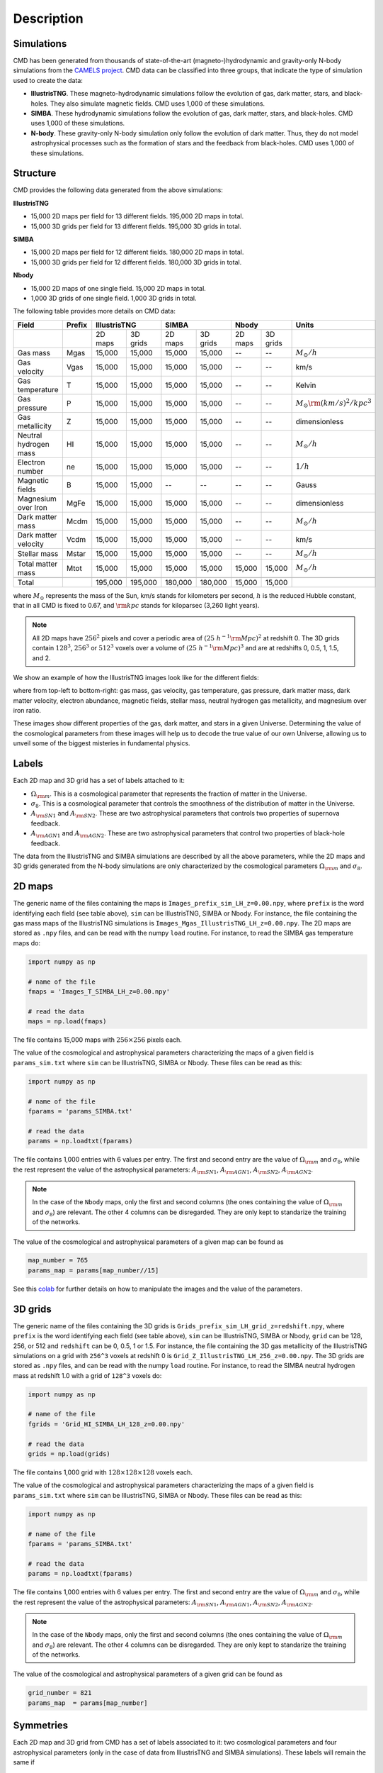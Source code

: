 Description
===========

Simulations
-----------

CMD has been generated from thousands of state-of-the-art (magneto-)hydrodynamic and gravity-only N-body simulations from the `CAMELS project <https://www.camel-simulations.org>`__. CMD data can be classified into three groups, that indicate the type of simulation used to create the data:

- **IllustrisTNG**. These magneto-hydrodynamic simulations follow the evolution of gas, dark matter, stars, and black-holes. They also simulate magnetic fields. CMD uses 1,000 of these simulations. 

- **SIMBA**. These hydrodynamic simulations follow the evolution of gas, dark matter, stars, and black-holes. CMD uses 1,000 of these simulations. 
  
- **N-body**. These gravity-only N-body simulation only follow the evolution of dark matter. Thus, they do not model astrophysical processes such as the formation of stars and the feedback from black-holes. CMD uses 1,000 of these simulations. 

Structure
---------

CMD provides the following data generated from the above simulations:

**IllustrisTNG**

- 15,000 2D maps per field for 13 different fields. 195,000 2D maps in total.
- 15,000 3D grids per field for 13 different fields. 195,000 3D grids in total.
  
**SIMBA**

- 15,000 2D maps per field for 12 different fields. 180,000 2D maps in total.
- 15,000 3D grids per field for 12 different fields. 180,000 3D grids in total.

**Nbody**

- 15,000 2D maps of one single field. 15,000 2D maps in total.
- 1,000 3D grids of one single field. 1,000 3D grids in total.

The following table provides more details on CMD data:

+-----------------------+--------+--------------------+--------------------+--------------------+--------------------------------------+
| Field                 | Prefix | IllustrisTNG       | SIMBA              | Nbody              | Units                                |
+=======================+========+=========+==========+=========+==========+=========+==========+======================================+
|                       |        | 2D maps | 3D grids | 2D maps | 3D grids | 2D maps | 3D grids |                                      |
+-----------------------+--------+---------+----------+---------+----------+---------+----------+--------------------------------------+
| Gas mass              | Mgas   | 15,000  | 15,000   | 15,000  | 15,000   | --      | --       | :math:`M_\odot/h`                    | 
+-----------------------+--------+---------+----------+---------+----------+---------+----------+--------------------------------------+
| Gas velocity          | Vgas   | 15,000  | 15,000   | 15,000  | 15,000   | --      | --       | km/s                                 |
+-----------------------+--------+---------+----------+---------+----------+---------+----------+--------------------------------------+
| Gas temperature       | T      | 15,000  | 15,000   | 15,000  | 15,000   | --      | --       | Kelvin                               |
+-----------------------+--------+---------+----------+---------+----------+---------+----------+--------------------------------------+
| Gas pressure          | P      | 15,000  | 15,000   | 15,000  | 15,000   | --      | --       | :math:`M_\odot{\rm (km/s)^2/kpc^3}`  |
+-----------------------+--------+---------+----------+---------+----------+---------+----------+--------------------------------------+
| Gas metallicity       | Z      | 15,000  | 15,000   | 15,000  | 15,000   | --      | --       | dimensionless                        |
+-----------------------+--------+---------+----------+---------+----------+---------+----------+--------------------------------------+
| Neutral hydrogen mass | HI     | 15,000  | 15,000   | 15,000  | 15,000   | --      | --       | :math:`M_\odot/h`                    | 
+-----------------------+--------+---------+----------+---------+----------+---------+----------+--------------------------------------+
| Electron number       | ne     | 15,000  | 15,000   | 15,000  | 15,000   | --      | --       | :math:`1/h`                          |
+-----------------------+--------+---------+----------+---------+----------+---------+----------+--------------------------------------+
| Magnetic fields       | B      | 15,000  | 15,000   | --      | --       | --      | --       | Gauss                                |
+-----------------------+--------+---------+----------+---------+----------+---------+----------+--------------------------------------+
| Magnesium over Iron   | MgFe   | 15,000  | 15,000   | 15,000  | 15,000   | --      | --       | dimensionless                        |
+-----------------------+--------+---------+----------+---------+----------+---------+----------+--------------------------------------+
| Dark matter mass      | Mcdm   | 15,000  | 15,000   | 15,000  | 15,000   | --      | --       | :math:`M_\odot/h`                    | 
+-----------------------+--------+---------+----------+---------+----------+---------+----------+--------------------------------------+
| Dark matter velocity  | Vcdm   | 15,000  | 15,000   | 15,000  | 15,000   | --      | --       | km/s                                 |
+-----------------------+--------+---------+----------+---------+----------+---------+----------+--------------------------------------+
| Stellar mass          | Mstar  | 15,000  | 15,000   | 15,000  | 15,000   | --      | --       | :math:`M_\odot/h`                    | 
+-----------------------+--------+---------+----------+---------+----------+---------+----------+--------------------------------------+
| Total matter mass     | Mtot   | 15,000  | 15,000   | 15,000  | 15,000   | 15,000  | 15,000   | :math:`M_\odot/h`                    | 
+-----------------------+--------+---------+----------+---------+----------+---------+----------+--------------------------------------+
+-----------------------+--------+---------+----------+---------+----------+---------+----------+--------------------------------------+
| Total                 |        | 195,000 | 195,000  | 180,000 | 180,000  | 15,000  | 15,000   |                                      |
+-----------------------+--------+---------+----------+---------+----------+---------+----------+--------------------------------------+

where :math:`M_\odot` represents the mass of the Sun, km/s stands for kilometers per second, :math:`h` is the reduced Hubble constant, that in all CMD is fixed to 0.67, and :math:`{\rm kpc}` stands for kiloparsec (3,260 light years).

.. Note::
  
   All 2D maps have :math:`256^2` pixels and cover a periodic area of :math:`(25~h^{-1}{\rm Mpc})^2` at redshift 0. The 3D grids contain :math:`128^3`, :math:`256^3` or :math:`512^3` voxels over a volume of :math:`(25~h^{-1}{\rm Mpc})^3` and are at redshifts 0, 0.5, 1, 1.5, and 2. 

We show an example of how the IllustrisTNG images look like for the different fields:

.. image:: multifield.png

where from top-left to bottom-right: gas mass, gas velocity, gas temperature, gas pressure, dark matter mass, dark matter velocity, electron abundance, magnetic fields, stellar mass, neutral hydrogen gas metallicity, and magnesium over iron ratio.

These images show different properties of the gas, dark matter, and stars in a given Universe. Determining the value of the cosmological parameters from these images will help us to decode the true value of our own Universe, allowing us to unveil some of the biggest misteries in fundamental physics.

Labels
------

Each 2D map and 3D grid has a set of labels attached to it:

- :math:`\Omega_{\rm m}`. This is a cosmological parameter that represents the fraction of matter in the Universe.
- :math:`\sigma_8`. This is a cosmological parameter that controls the smoothness of the distribution of matter in the Universe.
- :math:`A_{\rm SN1}` and :math:`A_{\rm SN2}`. These are two astrophysical parameters that controls two properties of supernova feedback.
- :math:`A_{\rm AGN1}` and :math:`A_{\rm AGN2}`. These are two astrophysical parameters that control two properties of black-hole feedback.

The data from the IllustrisTNG and SIMBA simulations are described by all the above parameters, while the 2D maps and 3D grids generated from the N-body simulations are only characterized by the cosmological parameters :math:`\Omega_{\rm m}` and :math:`\sigma_8`.
  

2D maps
-------

The generic name of the files containing the maps is ``Images_prefix_sim_LH_z=0.00.npy``, where ``prefix`` is the word identifying each field (see table above), ``sim`` can be IllustrisTNG, SIMBA or Nbody. For instance, the file containing the gas mass maps of the IllustrisTNG simulations is ``Images_Mgas_IllustrisTNG_LH_z=0.00.npy``. The 2D maps are stored as ``.npy`` files, and can be read with the numpy ``load`` routine. For instance, to read the SIMBA gas temperature maps do:

.. code:: python

   import numpy as np

   # name of the file
   fmaps = 'Images_T_SIMBA_LH_z=0.00.npy'

   # read the data
   maps = np.load(fmaps)

The file contains 15,000 maps with :math:`256\times256` pixels each.

The value of the cosmological and astrophysical parameters characterizing the maps of a given field is ``params_sim.txt`` where ``sim`` can be IllustrisTNG, SIMBA or Nbody. These files can be read as this:

.. code:: python

   import numpy as np

   # name of the file
   fparams = 'params_SIMBA.txt'

   # read the data
   params = np.loadtxt(fparams)

The file contains 1,000 entries with 6 values per entry. The first and second entry are the value of :math:`\Omega_{\rm m}` and :math:`\sigma_8`, while the rest represent the value of the astrophysical parameters: :math:`A_{\rm SN1}`, :math:`A_{\rm AGN1}`, :math:`A_{\rm SN2}`, :math:`A_{\rm AGN2}`.

.. note::

   In the case of the ``Nbody`` maps, only the first and second columns (the ones containing the value of :math:`\Omega_{\rm m}` and :math:`\sigma_8`) are relevant. The other 4 columns can be disregarded. They are only kept to standarize the training of the networks.

The value of the cosmological and astrophysical parameters of a given map can be found as

.. code:: python

   map_number = 765
   params_map = params[map_number//15]


See this `colab <https://colab.research.google.com/drive/1bT1OXxEPi2IaFs7sJn96M7scFtiKLygj?usp=sharing>`_ for further details on how to manipulate the images and the value of the parameters.


3D grids
--------

The generic name of the files containing the 3D grids is ``Grids_prefix_sim_LH_grid_z=redshift.npy``, where ``prefix`` is the word identifying each field (see table above), ``sim`` can be IllustrisTNG, SIMBA or Nbody, ``grid`` can be 128, 256, or 512 and ``redshift`` can be 0, 0.5, 1 or 1.5. For instance, the file containing the 3D gas metallicity of the IllustrisTNG simulations on a grid with ``256^3`` voxels at redshift 0 is ``Grid_Z_IllustrisTNG_LH_256_z=0.00.npy``. The 3D grids are stored as ``.npy`` files, and can be read with the numpy ``load`` routine. For instance, to read the SIMBA neutral hydrogen mass at redshift 1.0 with a grid of ``128^3`` voxels do:

.. code:: python

   import numpy as np

   # name of the file
   fgrids = 'Grid_HI_SIMBA_LH_128_z=0.00.npy'

   # read the data
   grids = np.load(grids)

The file contains 1,000 grid with :math:`128\times128\times128` voxels each.

The value of the cosmological and astrophysical parameters characterizing the maps of a given field is ``params_sim.txt`` where ``sim`` can be IllustrisTNG, SIMBA or Nbody. These files can be read as this:

.. code:: python

   import numpy as np

   # name of the file
   fparams = 'params_SIMBA.txt'

   # read the data
   params = np.loadtxt(fparams)

The file contains 1,000 entries with 6 values per entry. The first and second entry are the value of :math:`\Omega_{\rm m}` and :math:`\sigma_8`, while the rest represent the value of the astrophysical parameters: :math:`A_{\rm SN1}`, :math:`A_{\rm AGN1}`, :math:`A_{\rm SN2}`, :math:`A_{\rm AGN2}`.

.. note::

   In the case of the ``Nbody`` maps, only the first and second columns (the ones containing the value of :math:`\Omega_{\rm m}` and :math:`\sigma_8`) are relevant. The other 4 columns can be disregarded. They are only kept to standarize the training of the networks.

The value of the cosmological and astrophysical parameters of a given grid can be found as

.. code:: python

   grid_number = 821
   params_map  = params[map_number]

   
Symmetries
----------

Each 2D map and 3D grid from CMD has a set of labels associated to it: two cosmological parameters and four astrophysical parameters (only in the case of data from IllustrisTNG and SIMBA simulations). These labels will remain the same if

- rotations
- translations
- parity

transformations are applied to the data.

Another important thing to take into account is that the data is periodic in all dimensions. For instance, in the case of 2D maps

.. code:: python

   import numpy as np

   # name of the file
   fmaps = 'Images_HI_IllustrisTNG_LH_z=0.00.npy'

   # read the data
   maps_HI = np.load(fmaps)

   # take the map number 36
   map_HI = maps_HI[36]

   # the pixel map_HI[45,89] is adjacent to the pixel map_HI[46,89]
   # the pixel map_HI[145,99] is adjacent to the pixel map_HI[145,98]
   # the pixel map_HI[76,0] is adjancent to the pixel map_HI[76,255]
   # the pixel map_HI[255,12] is adjancent to the pixel map_HI[0,12]


.. Note::

   When using convolutional neural networks, one can take advantage of this property by using periodic padding.
  
   
Disk space
----------

Each pixel of a 2D map and each voxel of a 3D grid is stored as a float, i.e. it occupies 4 bytes.

A single 2D map that has :math:`256^2` pixels will take :math:`256^2\times4=0.25` Mb. CMD is organized into files that contain 15,000 maps per field. Those files require 3.75 Gb. Since there are 26 of those files in CMD (13 for IllustrisTNG, 12 for SIMBA, and 1 for N-body), downloading all 2D maps from CMD requires 97.5 Gb.

A single 3G grid with :math:`N^3` voxels will take :math:`N^3\times4` bytes, i.e. 8 Mb for :math:`N=128`, 64 Mb for :math:`N=256`, or 512 Mb for :math:`N=512`. CMD is organized into files that contain 1,000 3D grids for each field. Each of those files will occupy 7.8 Gb (:math:`N=128`), 62.5 Gb (:math:`N=256`), and 500 Gb (:math:`N=512`). All CMD files containing 3D grids at a given resolution and redshift will take 203.13 Gb, 1.59 Tb, and 12.7 Tb for :math:`N=128, 256, 512`, respectively. All files at all redshifts and resolutions will take 72.4 Tb.


